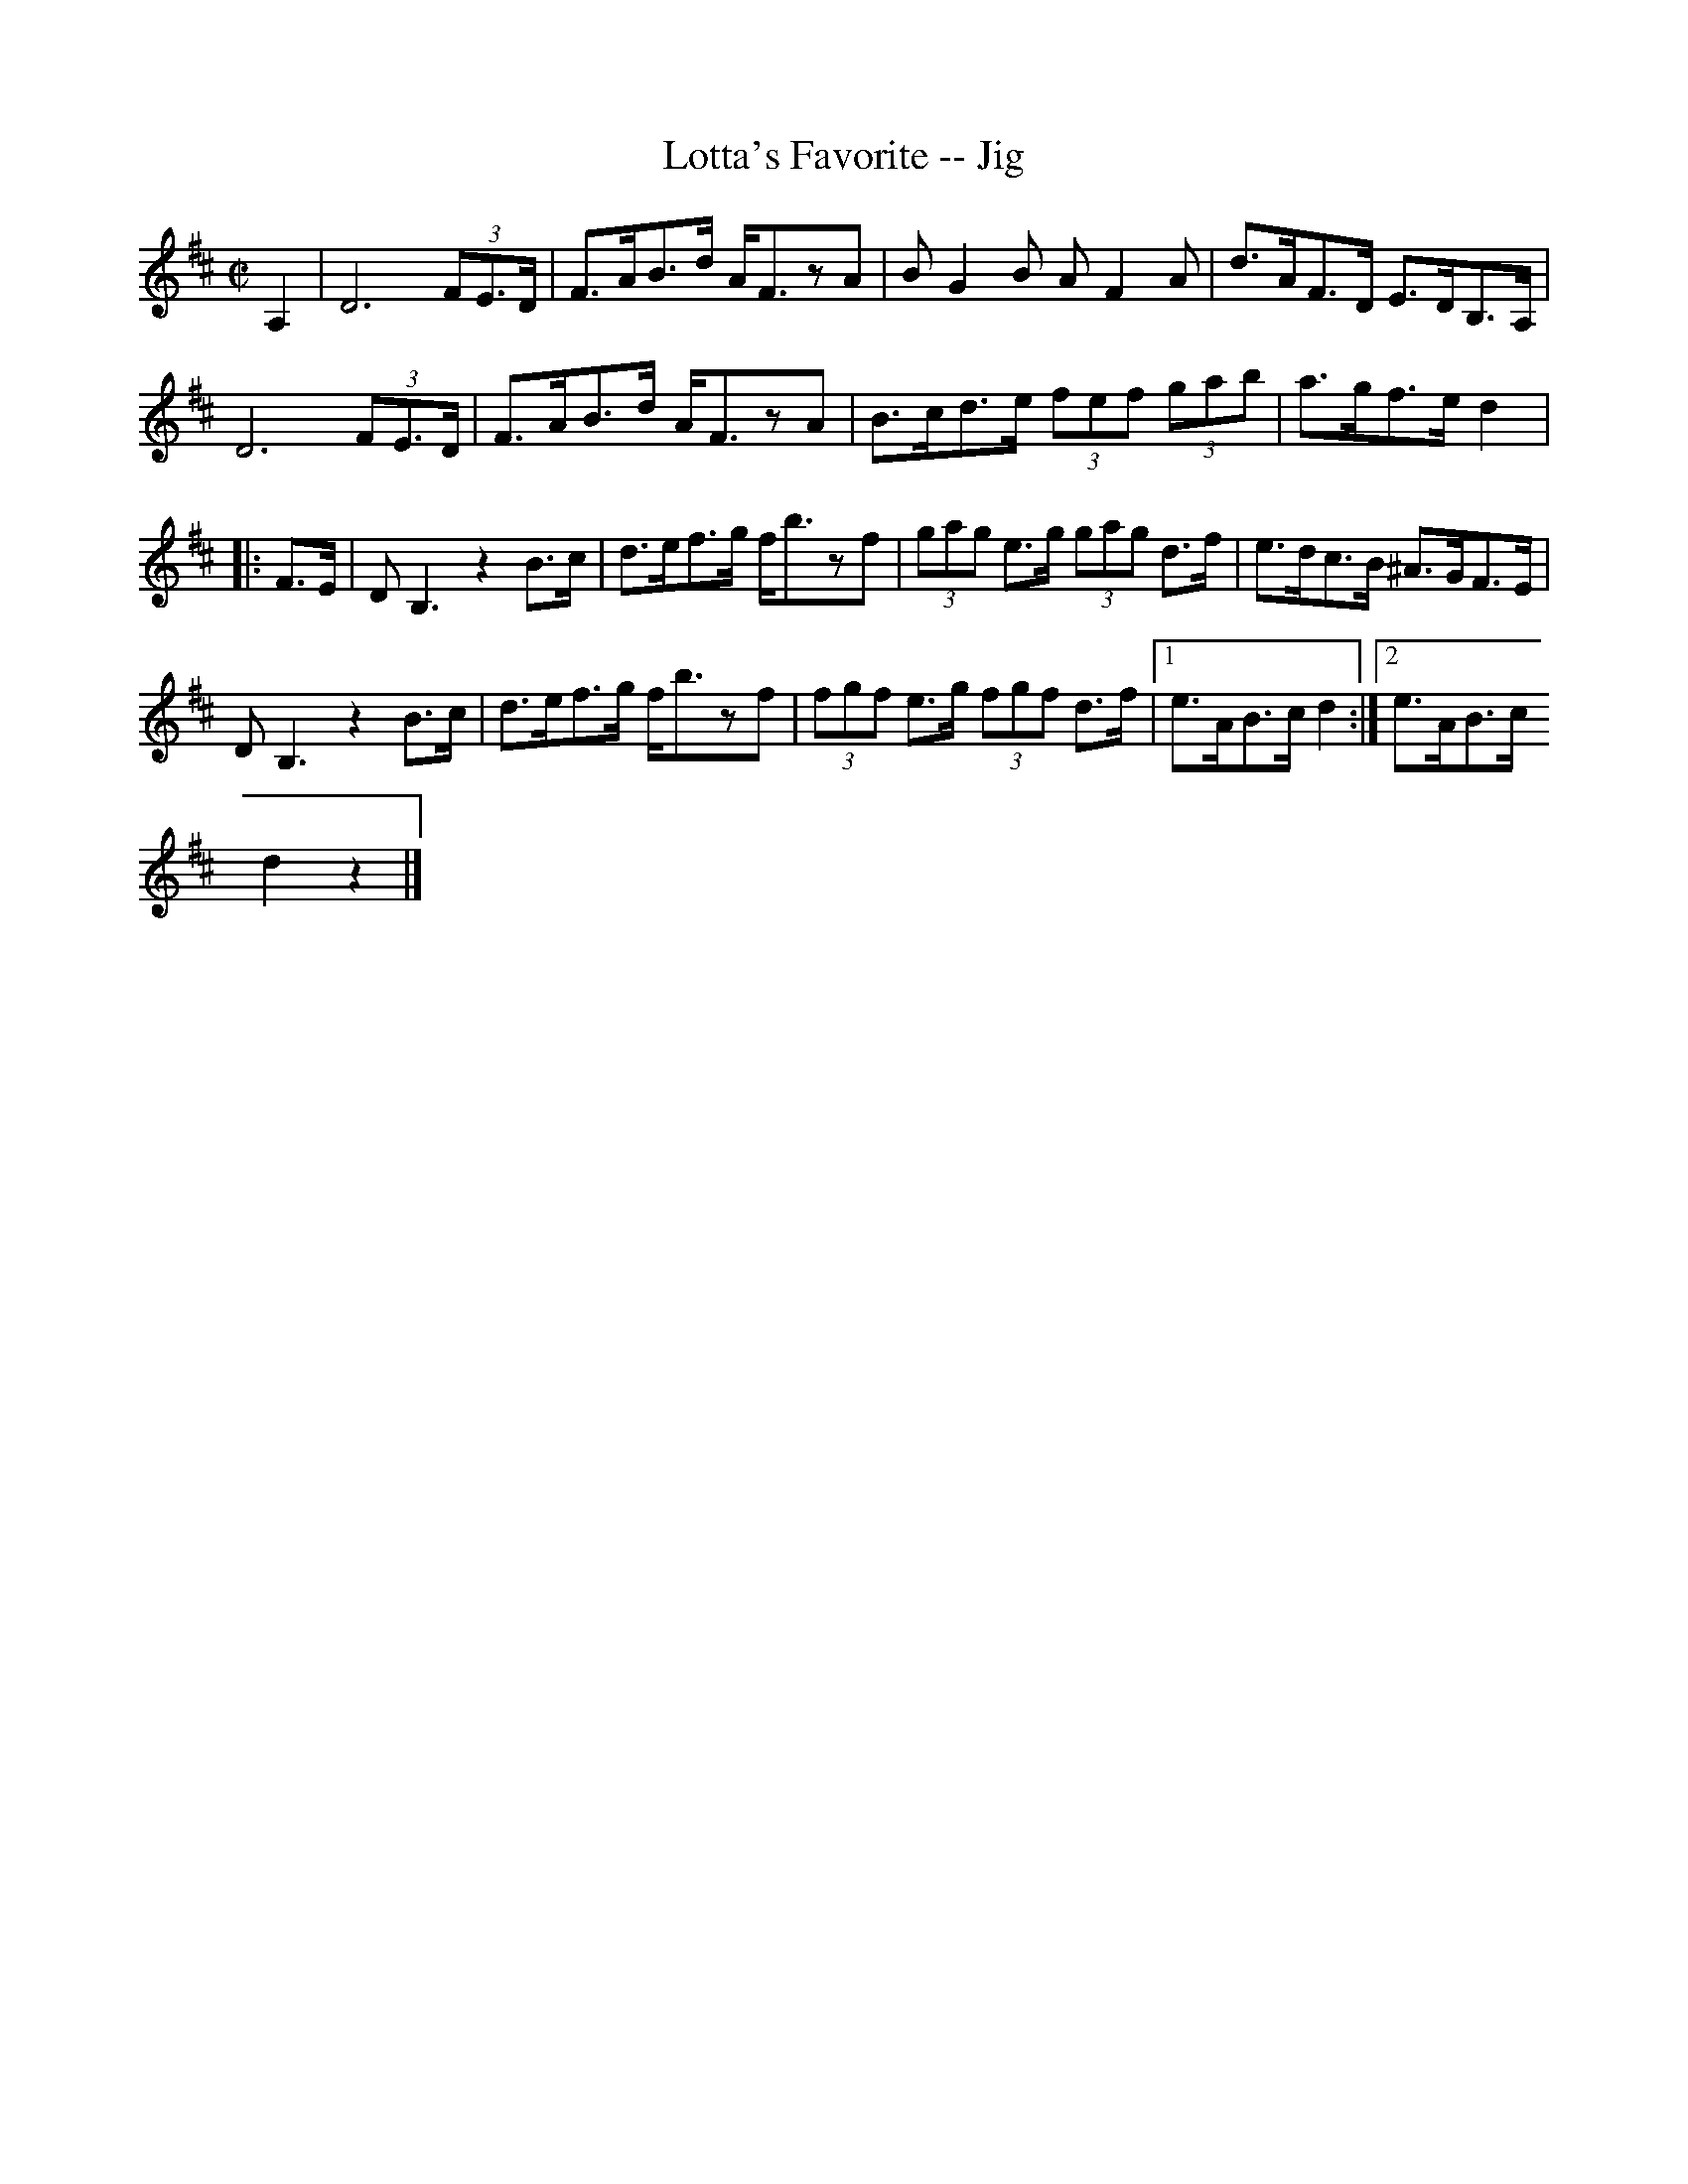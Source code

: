 X:1
T:Lotta's Favorite -- Jig
R:reel
B:Ryan's Mammoth Collection
N: 117 658
Z: Contributed by Ray Davies,  ray:davies99.freeserve.co.uk
M:C|
L:1/8
K:D
A,2|\
D6 (3FE>D | F>AB>d A<FzA | BG2B AF2A | d>AF>D E>DB,>A, |=20
D6 (3FE>D | F>AB>d A<FzA | B>cd>e (3fef (3gab | a>gf>e d2 |:
F>E|\
DB,3  z2B>c | d>ef>g f<bzf | (3gag e>g (3gag d>f | e>dc>B ^A>GF>E |=20
DB,3  z2B>c | d>ef>g f<bzf | (3fgf e>g (3fgf d>f |1 e>AB>c d2:|2 e>AB>c =
d2z2 |]
